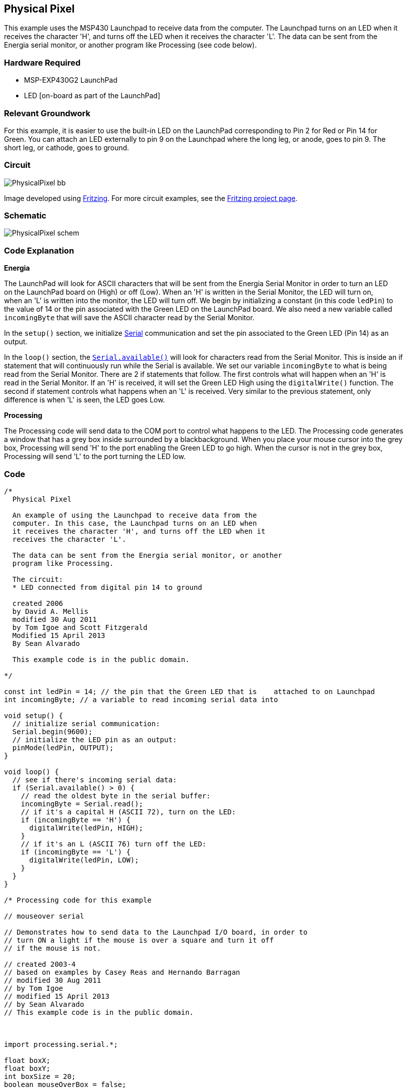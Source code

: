 == Physical Pixel ==

This example uses the MSP430 Launchpad to receive data from the computer. The Launchpad turns on an LED when it +
receives the character 'H', and turns off the LED when it receives the character 'L'. The data can be sent from the +
Energia serial monitor, or another program like Processing (see code below).

=== Hardware Required ===

* MSP-EXP430G2 LaunchPad
* LED [on-board as part of the LaunchPad]

=== Relevant Groundwork ===

For this example, it is easier to use the built-in LED on the LaunchPad corresponding to Pin 2 for Red or Pin 14 for +
Green. You can attach an LED externally to pin 9 on the Launchpad where the long leg, or anode, goes to pin 9. The +
short leg, or cathode, goes to ground.

=== Circuit ===

image::../img/PhysicalPixel_bb.png[]

Image developed using http://fritzing.org/home/[Fritzing]. For more circuit examples, see the http://fritzing.org/projects/[Fritzing project page].

=== Schematic ===

image::../img/PhysicalPixel_schem.png[]

=== Code Explanation ===

*Energia*

The LaunchPad will look for ASCII characters that will be sent from the Energia Serial Monitor in order to turn an LED +
on the LaunchPad board on (High) or off (Low). When an 'H' is written in the Serial Monitor, the LED will turn on, +
when an 'L' is written into the monitor, the LED will turn off. We begin by initializing a constant (in this code `ledPin`) to +
the value of 14 or the pin associated with the Green LED on the LaunchPad board. We also need a new variable called +
`incomingByte` that will save the ASCII character read by the Serial Monitor.

In the `setup()` section, we initialize http://energia.nu/Serial.html[Serial] communication and set the pin associated to the Green LED (Pin 14) as an +
output.

In the `loop()` section, the http://energia.nu/Serial_Available.html[`Serial.available()`] will look for characters read from the Serial Monitor. This is inside an if +
statement that will continuously run while the Serial is available. We set our variable `incomingByte` to what is being +
read from the Serial Monitor. There are 2 if statements that follow. The first controls what will happen when an 'H' is +
read in the Serial Monitor. If an 'H' is received, it will set the Green LED High using the `digitalWrite()` function. The +
second if statement controls what happens when an 'L' is received. Very similar to the previous statement, only +
difference is when 'L' is seen, the LED goes Low.

*Processing*

The Processing code will send data to the COM port to control what happens to the LED. The Processing code generates +
a window that has a grey box inside surrounded by a blackbackground. When you place your mouse cursor into the grey +
box, Processing will send 'H' to the port enabling the Green LED to go high. When the cursor is not in the grey box, +
Processing will send 'L' to the port turning the LED low.

=== Code ===

----
/*
  Physical Pixel

  An example of using the Launchpad to receive data from the 
  computer. In this case, the Launchpad turns on an LED when
  it receives the character 'H', and turns off the LED when it
  receives the character 'L'.

  The data can be sent from the Energia serial monitor, or another
  program like Processing.

  The circuit:
  * LED connected from digital pin 14 to ground

  created 2006
  by David A. Mellis
  modified 30 Aug 2011
  by Tom Igoe and Scott Fitzgerald
  Modified 15 April 2013
  By Sean Alvarado

  This example code is in the public domain.

*/

const int ledPin = 14; // the pin that the Green LED that is    attached to on Launchpad 
int incomingByte; // a variable to read incoming serial data into

void setup() {
  // initialize serial communication:
  Serial.begin(9600);
  // initialize the LED pin as an output:
  pinMode(ledPin, OUTPUT);
}

void loop() {
  // see if there's incoming serial data:
  if (Serial.available() > 0) {
    // read the oldest byte in the serial buffer:
    incomingByte = Serial.read();
    // if it's a capital H (ASCII 72), turn on the LED:
    if (incomingByte == 'H') {
      digitalWrite(ledPin, HIGH);
    } 
    // if it's an L (ASCII 76) turn off the LED:
    if (incomingByte == 'L') {
      digitalWrite(ledPin, LOW);
    }
  }
}

/* Processing code for this example

// mouseover serial 

// Demonstrates how to send data to the Launchpad I/O board, in order to 
// turn ON a light if the mouse is over a square and turn it off 
// if the mouse is not. 

// created 2003-4
// based on examples by Casey Reas and Hernando Barragan
// modified 30 Aug 2011
// by Tom Igoe
// modified 15 April 2013
// by Sean Alvarado
// This example code is in the public domain.



import processing.serial.*; 

float boxX;
float boxY;
int boxSize = 20;
boolean mouseOverBox = false;

Serial port; 

void setup() {
  size(200, 200);
  boxX = width/2.0;
  boxY = height/2.0;
  rectMode(RADIUS); 

  // List all the available serial ports in the output pane. 
  // You will need to choose the port that the Launchpad is 
  // connected to from this list. The first port in the list is 
  // port #0 and the third port in the list is port #2. 
  println(Serial.list()); 

  // Open the port that the Launchpad is connected to (in this case #0) 
  // Make sure to open the port at the same speed Energia is using (9600bps) 
  port = new Serial(this, Serial.list()[0], 9600); // In the [] you will place the number corresponding to the COM your LaunchPad is connected to

}

void draw() { 
  background(0);

  // Test if the cursor is over the box 
  if (mouseX > boxX-boxSize && mouseX < boxX+boxSize && mouseY > boxY-boxSize && mouseY < boxY+boxSize) {
    mouseOverBox = true; 
    // draw a line around the box and change its color:
    stroke(255); 
    fill(153);
    // send an 'H' to indicate mouse is over square:
    port.write('H'); 
  } 
  else {
    // return the box to its inactive state:
    stroke(153);
    fill(153);
    // send an 'L' to turn the LED off: 
    port.write('L'); 
    mouseOverBox = false;
  }

  // Draw the box
  rect(boxX, boxY, boxSize, boxSize);
}

*/
----

=== Working Video ===

=== Try it out ===

=== See Also ===

* http://energia.nu/Serial.html[serial()]
* http://energia.nu/Serial_Read.html[serial.read()]
* http://energia.nu/If.html[if()]
* http://energia.nu/Tutorial_Dimmer.html[Dimmer]-move the mouse to change the brightness of an LED.
* http://energia.nu/Tutorial_Graph.html[Graph]-send data to the computer and graph it in Processing.
* http://energia.nu/Tutorial_VirtualColorMixer.html[Virtual Color Mixer]-send multiple variables from a LaunchPad to the computer and read them in Processing.
* http://energia.nu/Tutorial_SerialCallResponse.html[Serial Call Response]-send multiple variables using a call and response (handshaking) method.
* http://energia.nu/Tutorial_SerialCallResponseASCII.html[Serial Call and Response ASCII]-send multiple vairables using a call-and-response (handshaking) method, and ASCII-encoding the values before sending.
* http://energia.nu/Tutorial_SwitchCase2.html[Serial Input (Switch (case) Statement)]-how to take different actions based on characters received by the serial port.
